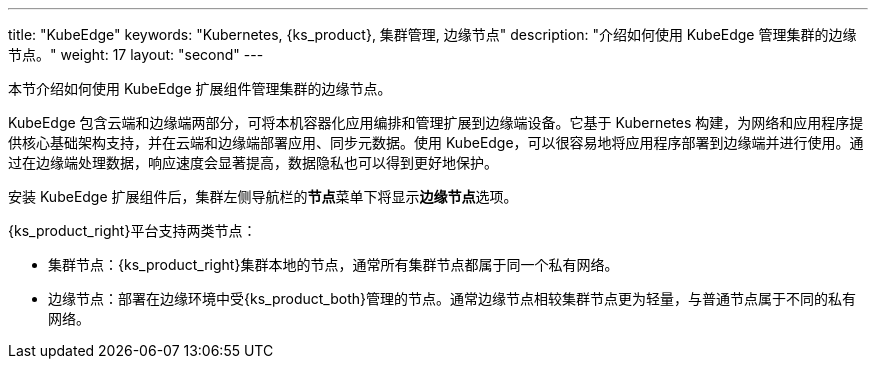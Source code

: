 ---
title: "KubeEdge"
keywords: "Kubernetes, {ks_product}, 集群管理, 边缘节点"
description: "介绍如何使用 KubeEdge 管理集群的边缘节点。"
weight: 17
layout: "second"
---


本节介绍如何使用 KubeEdge 扩展组件管理集群的边缘节点。

KubeEdge 包含云端和边缘端两部分，可将本机容器化应用编排和管理扩展到边缘端设备。它基于 Kubernetes 构建，为网络和应用程序提供核心基础架构支持，并在云端和边缘端部署应用、同步元数据。使用 KubeEdge，可以很容易地将应用程序部署到边缘端并进行使用。通过在边缘端处理数据，响应速度会显著提高，数据隐私也可以得到更好地保护。

安装 KubeEdge 扩展组件后，集群左侧导航栏的**节点**菜单下将显⽰**边缘节点**选项。

{ks_product_right}平台支持两类节点：

* 集群节点：{ks_product_right}集群本地的节点，通常所有集群节点都属于同一个私有网络。

* 边缘节点：部署在边缘环境中受{ks_product_both}管理的节点。通常边缘节点相较集群节点更为轻量，与普通节点属于不同的私有网络。

ifeval::["{file_output_type}" == "html"]
边缘节点和集群节点的部分操作相同，如查看节点详情、阻⽌和允许容器组调度、编辑节点污点和标签。有关更多信息，请参阅link:../../07-cluster-management/03-nodes[节点管理]。
endif::[]

ifeval::["{file_output_type}" == "pdf"]
边缘节点和集群节点的部分操作相同，如查看节点详情、阻⽌和允许容器组调度、编辑节点污点和标签。有关更多信息，请参阅《{ks_product_right}集群管理指南》的“节点”章节。
endif::[]
